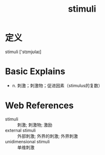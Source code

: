#+title: stimuli
#+roam_tags:英语单词

* 定义
  
stimuli ['stɪmjʊlaɪ]

* Basic Explains
- n. 刺激；刺激物；促进因素（stimulus的复数）

* Web References
- stimuli :: 刺激; 刺激物; 激励
- external stimuli :: 外部刺激; 外界的刺激; 外界刺激
- unidimensional stimuli :: 单维刺激
